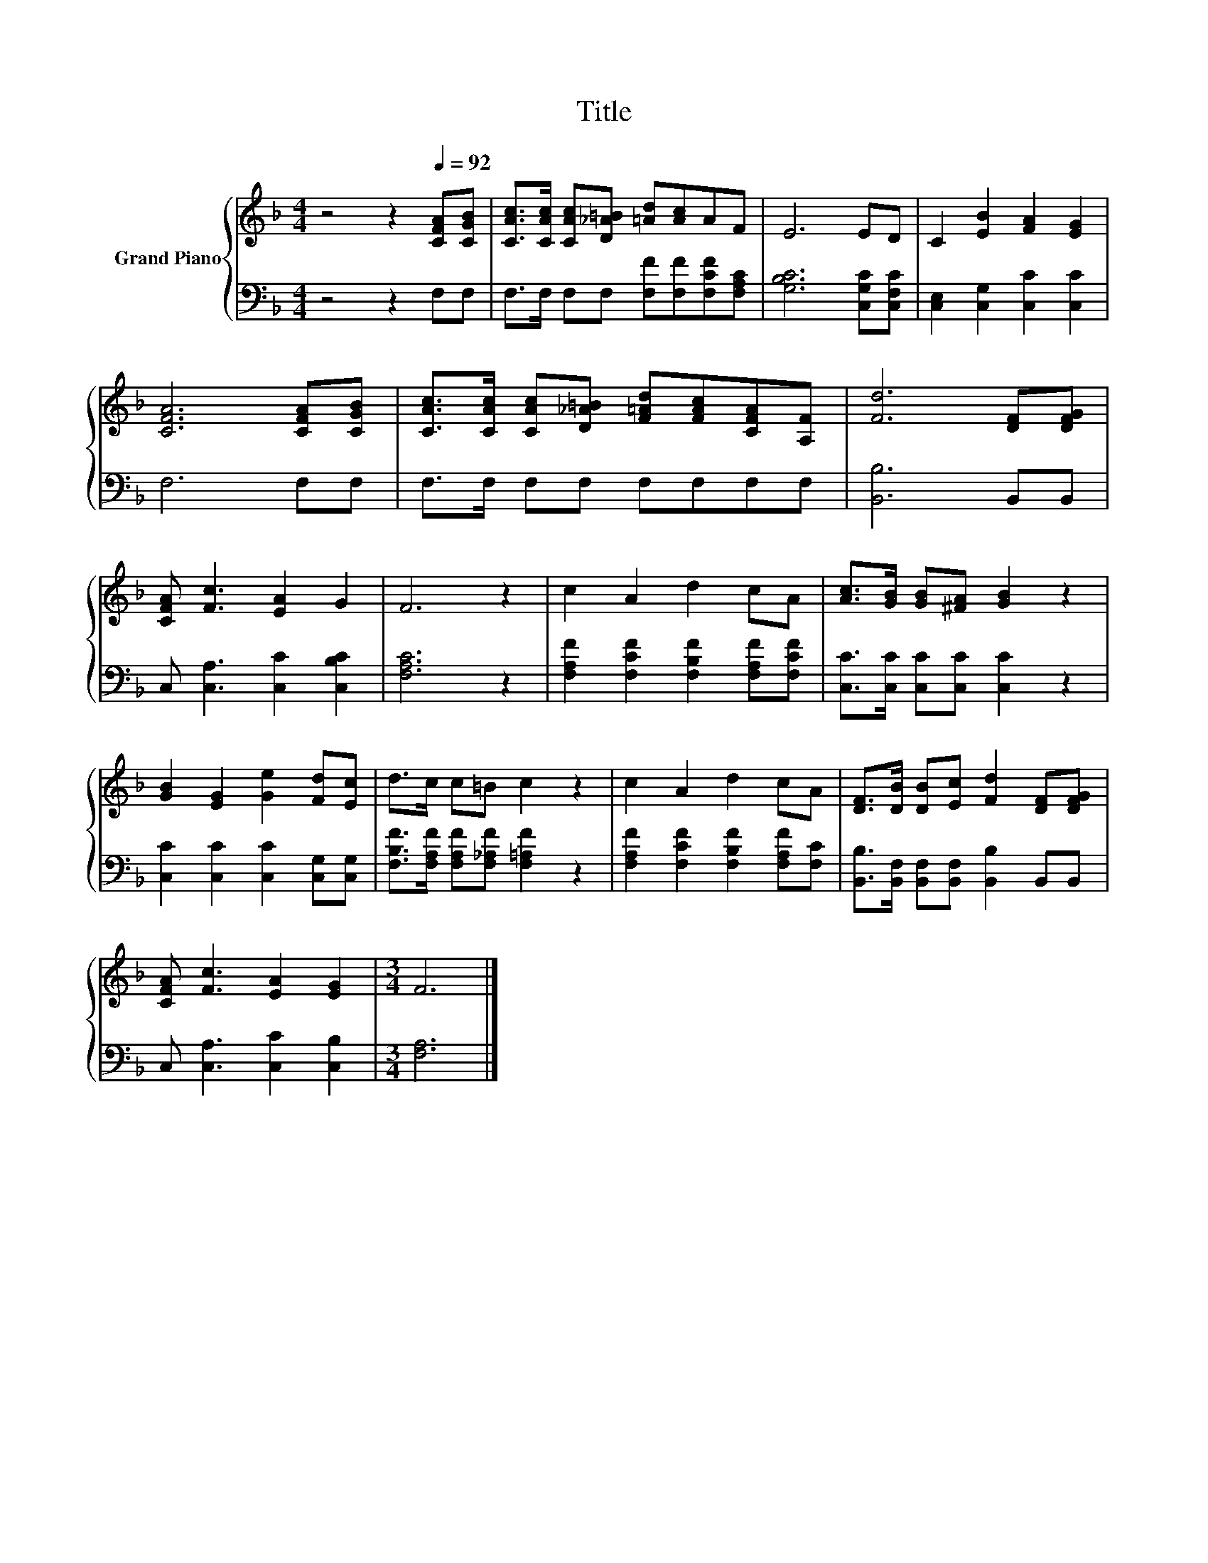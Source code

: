 X:1
T:Title
%%score { 1 | 2 }
L:1/8
M:4/4
K:F
V:1 treble nm="Grand Piano"
V:2 bass 
V:1
 z4 z2[Q:1/4=92] [CFA][CGB] | [CAc]>[CAc] [CAc][D_A=B] [=Ad][Ac]AF | E6 ED | C2 [EB]2 [FA]2 [EG]2 | %4
 [CFA]6 [CFA][CGB] | [CAc]>[CAc] [CAc][D_A=B] [F=Ad][FAc][CFA][A,F] | [Fd]6 [DF][DFG] | %7
 [CFA] [Fc]3 [EA]2 G2 | F6 z2 | c2 A2 d2 cA | [Ac]>[GB] [GB][^FA] [GB]2 z2 | %11
 [GB]2 [EG]2 [Ge]2 [Fd][Ec] | d>c c=B c2 z2 | c2 A2 d2 cA | [DF]>[DB] [DB][Ec] [Fd]2 [DF][DFG] | %15
 [CFA] [Fc]3 [EA]2 [EG]2 |[M:3/4] F6 |] %17
V:2
 z4 z2 F,F, | F,>F, F,F, [F,F][F,F][F,CF][F,A,C] | [G,B,C]6 [C,G,C][C,F,C] | %3
 [C,E,]2 [C,G,]2 [C,C]2 [C,C]2 | F,6 F,F, | F,>F, F,F, F,F,F,F, | [B,,B,]6 B,,B,, | %7
 C, [C,A,]3 [C,C]2 [C,B,C]2 | [F,A,C]6 z2 | [F,A,F]2 [F,CF]2 [F,B,F]2 [F,A,F][F,CF] | %10
 [C,C]>[C,C] [C,C][C,C] [C,C]2 z2 | [C,C]2 [C,C]2 [C,C]2 [C,G,][C,G,] | %12
 [F,B,F]>[F,A,F] [F,A,F][F,_A,F] [F,=A,F]2 z2 | [F,A,F]2 [F,CF]2 [F,B,F]2 [F,A,F][F,C] | %14
 [B,,B,]>[B,,F,] [B,,F,][B,,F,] [B,,B,]2 B,,B,, | C, [C,A,]3 [C,C]2 [C,B,]2 |[M:3/4] [F,A,]6 |] %17

